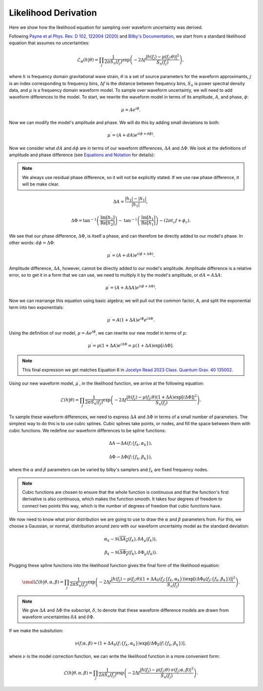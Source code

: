 Likelihood Derivation
=====================
Here we show how the likelihood equation for sampling over waveform uncertainty was derived.

Following `Payne et al Phys. Rev. D 102, 122004 (2020) <https://arxiv.org/abs/2009.10193>`_ and `Bilby's Documentation <https://lscsoft.docs.ligo.org/bilby/likelihood.html#the-simplest-likelihood>`_, we start from a standard likelihood equation that assumes no uncertainties:

.. math::

  \begin{equation}
      \mathcal{L}_{\varnothing}(h|\theta)=\prod_{j}\frac{1}{2\pi{S_{n}(f_{j})}}\mathrm{exp}\left(-2\Delta{f}\frac{|h(f_{j})-\mu(f_{j};\theta)|^{2}}{S_{n}(f_{j})}\right),
  \end{equation}

where :math:`h` is frequency domain gravitational wave strain, :math:`\theta` is a set of source parameters for the waveform approximants, :math:`j` is an index corresponding to frequency bins, :math:`\Delta{f}` is the distance between frequency bins, :math:`S_{n}` is power spectral density data, and :math:`\mu` is a frequency domain waveform model. To sample over waveform uncertainty, we will need to add waveform differences to the model. To start, we rewrite the waveform model in terms of its amplitude, :math:`A`, and phase, :math:`\phi`:

.. math::

  \begin{equation}
      \mu=Ae^{i\phi}.
  \end{equation}

Now we can modify the model's amplitude and phase. We will do this by adding small deviations to both:

.. math::

  \begin{equation}
      \mu^{\prime}=(A+dA)e^{i(\phi+d\phi)}.
  \end{equation}

Now we consider what :math:`dA` and :math:`d\phi` are in terms of our waveform differences, :math:`\Delta{A}` and :math:`\Delta\Phi`. We look at the definitions of amplitude and phase difference (see `Equations and Notation <https://waveformuncertainty.readthedocs.io/en/latest/WFU_Equations.html>`_ for details):

.. note::

  We always use residual phase difference, so it will not be explicitly stated. If we use raw phase difference, it will be make clear.

.. math::
    
    \begin{equation}
        \Delta{A}=\frac{|h_{2}|-|h_{1}|}{|h_{1}|},
    \end{equation} 

.. math::

    \begin{equation}
        \Delta\Phi=\mathrm{tan}^{-1}\left(\frac{\mathrm{Im}\left[h_{2}\right]}{\mathrm{Re}\left[h_{2}\right]}\right)-\mathrm{tan}^{-1}\left(\frac{\mathrm{Im}\left[h_{1}\right]}{\mathrm{Re}\left[h_{1}\right]}\right)-(2\pi{t_{c}}f+\phi_{c}).
    \end{equation}

We see that our phase difference, :math:`\Delta\Phi`, is itself a phase, and can therefore be directly added to our model's phase. In other words: :math:`d\phi=\Delta\Phi`:

.. math::

  \begin{equation}
      \mu^{\prime}=(A+dA)e^{i(\phi+\Delta\Phi)}.
  \end{equation}

Amplitude difference, :math:`\Delta{A}`, however, cannot be directly added to our model's amplitude. Amplitude difference is a relative error, so to get it in a form that we can use, we need to multiply it by the model's amplitude, or :math:`dA=A\Delta{A}`:

.. math::

  \begin{equation}
      \mu^{\prime}=(A+A\Delta{A})e^{i(\phi+\Delta\Phi)}.
  \end{equation}

Now we can rearrange this equation using basic algebra; we will pull out the common factor, A, and split the exponential term into two exponentials:

.. math::

  \begin{equation}
      \mu^{\prime}=A(1+\Delta{A})e^{i\phi}e^{i\Delta\Phi}.
  \end{equation}

Using the definition of our model, :math:`\mu=Ae^{i\phi}`, we can rewrite our new model in terms of :math:`\mu`:

.. math::

  \begin{equation}
      \mu^{\prime}=\mu(1+\Delta{A})e^{i\Delta\Phi}=\mu(1+\Delta{A})\mathrm{exp}[i\Delta\Phi].
  \end{equation}

.. note:: 

  This final expression we get matches Equation 6 in `Jocelyn Read 2023 Class. Quantum Grav. 40 135002 <https://arxiv.org/abs/2301.06630v2>`_.

Using our new waveform model, :math:`\mu^{\prime}`, in the likelihood function, we arrive at the following equation:

.. math::

  \begin{equation}
      \mathcal{L}(h|\theta)=\prod_{j}\frac{1}{2\pi{S_{n}(f_{j})}}\mathrm{exp}\left(-2\Delta{f}\frac{|h(f_{j})-\mu(f_{j};\theta)(1+\Delta{A})\mathrm{exp}\left[i\Delta\Phi\right]|^{2}}{S_{n}(f_{j})}\right).
  \end{equation}

To sample these waveform differences, we need to express :math:`\Delta{A}` and :math:`\Delta\Phi` in terms of a small number of parameters. The simplest way to do this is to use cubic splines. Cubic splines take points, or nodes, and fill the space between them with cubic functions. We redefine our waveform differences to be spline functions:

.. math:: 

  \begin{equation}
      \Delta{A}\rightarrow\Delta{A}(f;\{f_{k},\alpha_{k}\}),
  \end{equation}

.. math:: 

  \begin{equation}
      \Delta\Phi\rightarrow\Delta\Phi(f;\{f_{k},\beta_{k}\}),
  \end{equation}

where the :math:`\alpha` and :math:`\beta` parameters can be varied by bilby's samplers and :math:`f_{k}` are fixed frequency nodes.

.. note::

  Cubic functions are chosen to ensure that the whole function is continuous and that the function's first derivative is also continuous, which makes the function smooth. It takes four degrees of freedom to connect two points this way, which is the number of degrees of freedom that cubic functions have.

We now need to know what prior distribution we are going to use to draw the :math:`\alpha` and :math:`\beta` parameters from. For this, we choose a Gaussian, or normal, distribution around zero with our waveform uncertainty model as the standard deviation:

.. math::

    \begin{equation}
        \alpha_{k}\sim\mathcal{N}(\overline{\Delta{A}_{\mu}}(f_{k}),\delta{A}_{\mu}(f_{k})),
    \end{equation}

.. math::

    \begin{equation}
        \beta_{k}\sim\mathcal{N}(\overline{\Delta\Phi_{\mu}}(f_{k}),\delta\Phi_{\mu}(f_{k})).
    \end{equation}

Plugging these spline functions into the likelihood function gives the final form of the likelihood equation:

.. math::

    \small \begin{equation}
        \mathcal{L}(h|\theta,\alpha,\beta)=\prod_{j}\frac{1}{2\pi{S_{n}(f_{j})}}\mathrm{exp}\left(-2\Delta{f}\frac{|h(f_{j})-\mu(f_{j};\theta)\left(1+\Delta{A}_{\delta}(f_{j};\{f_{k},\alpha_{k}\})\right)\mathrm{exp}\left[i\Delta\Phi_{\delta}(f_{j};\{f_{k},\beta_{k}\})\right]|^{2}}{S_{n}(f_{j})}\right).
    \end{equation}

.. note::

  We give :math:`\Delta{A}` and :math:`\Delta\Phi` the subscript, :math:`\delta`, to denote that these waveform difference models are drawn from waveform uncertainties :math:`\delta{A}` and :math:`\delta\Phi`.

If we make the subsitution:

.. math::

  \begin{equation}
      \nu(f;\alpha,\beta)=(1+\Delta{A}_{\delta}(f;\{f_{k},\alpha_{k}\})\mathrm{exp}[i\Delta\Phi_{\delta}(f;\{f_{k},\beta_{k}\})],
  \end{equation}

where :math:`\nu` is the model correction function, we can write the likelihood function in a more convenient form:

.. math::

  \begin{equation}
      \mathcal{L}(h|\theta,\alpha,\beta)=\prod_{j}\frac{1}{2\pi{S_{n}(f_{j})}}\mathrm{exp}\left(-2\Delta{f}\frac{|h(f_{j})-\mu(f_{j};\theta)\cdot\nu(f_{j};\alpha,\beta)|^{2}}{S_{n}(f_{j})}\right).
  \end{equation}







